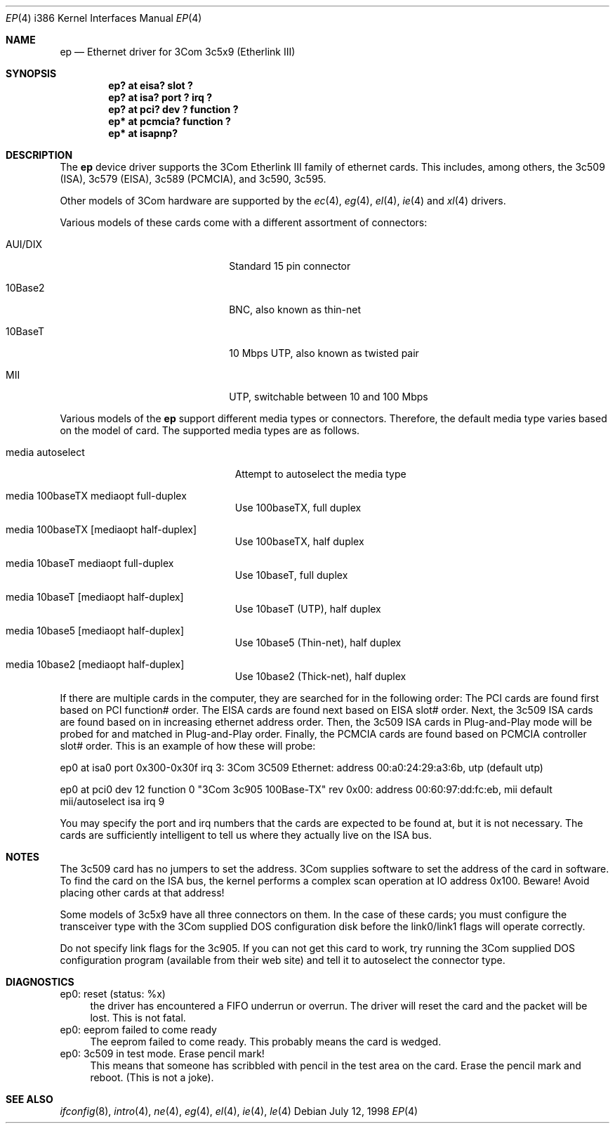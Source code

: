 .\"	$OpenBSD: src/share/man/man4/ep.4,v 1.8 1998/12/17 05:50:25 fgsch Exp $
.\"
.\" Copyright (c) 1994 Herb Peyerl
.\" All rights reserved.
.\"
.\" Redistribution and use in source and binary forms, with or without
.\" modification, are permitted provided that the following conditions
.\" are met:
.\" 1. Redistributions of source code must retain the above copyright
.\"    notice, this list of conditions and the following disclaimer.
.\" 2. Redistributions in binary form must reproduce the above copyright
.\"    notice, this list of conditions and the following disclaimer in the
.\"    documentation and/or other materials provided with the distribution.
.\" 3. All advertising materials mentioning features or use of this software
.\"    must display the following acknowledgement:
.\"      This product includes software developed by Herb Peyerl
.\" 3. The name of the author may not be used to endorse or promote products
.\"    derived from this software without specific prior written permission
.\"
.\" THIS SOFTWARE IS PROVIDED BY THE AUTHOR ``AS IS'' AND ANY EXPRESS OR
.\" IMPLIED WARRANTIES, INCLUDING, BUT NOT LIMITED TO, THE IMPLIED WARRANTIES
.\" OF MERCHANTABILITY AND FITNESS FOR A PARTICULAR PURPOSE ARE DISCLAIMED.
.\" IN NO EVENT SHALL THE AUTHOR BE LIABLE FOR ANY DIRECT, INDIRECT,
.\" INCIDENTAL, SPECIAL, EXEMPLARY, OR CONSEQUENTIAL DAMAGES (INCLUDING, BUT
.\" NOT LIMITED TO, PROCUREMENT OF SUBSTITUTE GOODS OR SERVICES; LOSS OF USE,
.\" DATA, OR PROFITS; OR BUSINESS INTERRUPTION) HOWEVER CAUSED AND ON ANY
.\" THEORY OF LIABILITY, WHETHER IN CONTRACT, STRICT LIABILITY, OR TORT
.\" (INCLUDING NEGLIGENCE OR OTHERWISE) ARISING IN ANY WAY OUT OF THE USE OF
.\" THIS SOFTWARE, EVEN IF ADVISED OF THE POSSIBILITY OF SUCH DAMAGE.
.\"
.Dd July 12, 1998
.Dt EP 4 i386
.Os
.Sh NAME
.Nm ep
.Nd Ethernet driver for 3Com 3c5x9 (Etherlink III)
.Sh SYNOPSIS
.Cd "ep? at eisa? slot ?"
.Cd "ep? at isa? port ? irq ?"
.Cd "ep? at pci? dev ? function ?"
.Cd "ep* at pcmcia? function ?"
.Cd "ep* at isapnp?"
.Sh DESCRIPTION
The
.Nm ep
device driver supports the 3Com Etherlink III family of ethernet cards.
This includes, among others,
the 3c509 (ISA), 3c579 (EISA), 3c589 (PCMCIA), and 3c590, 3c595.
.Pp
Other models of 3Com hardware are supported by the
.Xr ec 4 ,
.Xr eg 4 ,
.Xr el 4 ,
.Xr ie 4
and
.Xr xl 4
drivers.
.Pp
Various models of these cards come with a different assortment of
connectors:
.Pp
.Bl -tag -width xxxxxxxxxxxxxxxxxxxx
.It AUI/DIX
Standard 15 pin connector
.It 10Base2
BNC, also known as thin-net
.It 10BaseT
10 Mbps UTP, also known as twisted pair
.It MII
UTP, switchable between 10 and 100 Mbps
.El
.Pp
Various models of the
.Nm
support different media types or connectors.
Therefore, the default media type varies based on the model of card.
The supported media types are as follows.
.Bl -tag -width xxxxxxxxxxxxxxxxxxxxx
.It media autoselect
Attempt to autoselect the media type
.It media 100baseTX mediaopt full-duplex
Use 100baseTX, full duplex
.It media 100baseTX Op mediaopt half-duplex
Use 100baseTX, half duplex
.It media 10baseT mediaopt full-duplex
Use 10baseT, full duplex
.It media 10baseT Op mediaopt half-duplex
Use 10baseT (UTP), half duplex
.It media 10base5 Op mediaopt half-duplex
Use 10base5 (Thin-net), half duplex
.It media 10base2 Op mediaopt half-duplex
Use 10base2 (Thick-net), half duplex
.El
.Pp
.Pp
If there are multiple cards in the computer, they are searched for
in the following order:
The PCI cards are found first based on PCI function# order.
The EISA cards are found next based on EISA slot# order.
Next, the 3c509 ISA cards are found based on in increasing ethernet
address order.
Then, the 3c509 ISA cards in Plug-and-Play mode will be probed
for and matched in Plug-and-Play order.
Finally, the PCMCIA cards are found based on PCMCIA controller
slot# order.
This is an example of how these will probe:
.Pp
ep0 at isa0 port 0x300-0x30f irq 3: 3Com 3C509 Ethernet: address 00:a0:24:29:a3:6b, utp (default utp)
.Pp
ep0 at pci0 dev 12 function 0 "3Com 3c905 100Base-TX" rev 0x00: address 00:60:97:dd:fc:eb, mii default mii/autoselect isa irq 9
.Pp
You may specify the port and irq numbers that the cards are expected
to be found at, but it is not necessary.
The cards are sufficiently intelligent to tell us where they
actually live on the ISA bus.
.Pp
.Sh NOTES
The 3c509 card has no jumpers to set the address.
3Com supplies software to set the address of the card in software.
To find the card on the ISA bus, the kernel performs a complex
scan operation at IO address 0x100.
Beware!
Avoid placing other cards at that address!
.Pp
Some models of 3c5x9 have all three connectors on them.
In the case of these cards; you must configure the transceiver type
with the 3Com supplied DOS configuration disk before the link0/link1
flags will operate correctly.
.Pp
Do not specify link flags for the 3c905.
If you can not get this card to work, try running the 3Com supplied DOS
configuration program (available from their web site) and tell it to
autoselect the connector type.
.Pp
.Sh DIAGNOSTICS
ep0: reset (status: %x)
.in +4
the driver has encountered a FIFO underrun or overrun. The driver will reset
the card and the packet will be lost. This is not fatal.
.in -4
ep0: eeprom failed to come ready
.in +4
The eeprom failed to come ready.  This probably means the card is wedged.
.in -4
ep0: 3c509 in test mode. Erase pencil mark!
.in +4
This means that someone has scribbled with pencil in the test area on the
card.  Erase the pencil mark and reboot.  (This is not a joke).
.in -4
.Sh SEE ALSO
.Xr ifconfig 8 ,
.Xr intro 4 ,
.Xr ne 4 ,
.Xr eg 4 ,
.Xr el 4 ,
.Xr ie 4 ,
.Xr le 4
